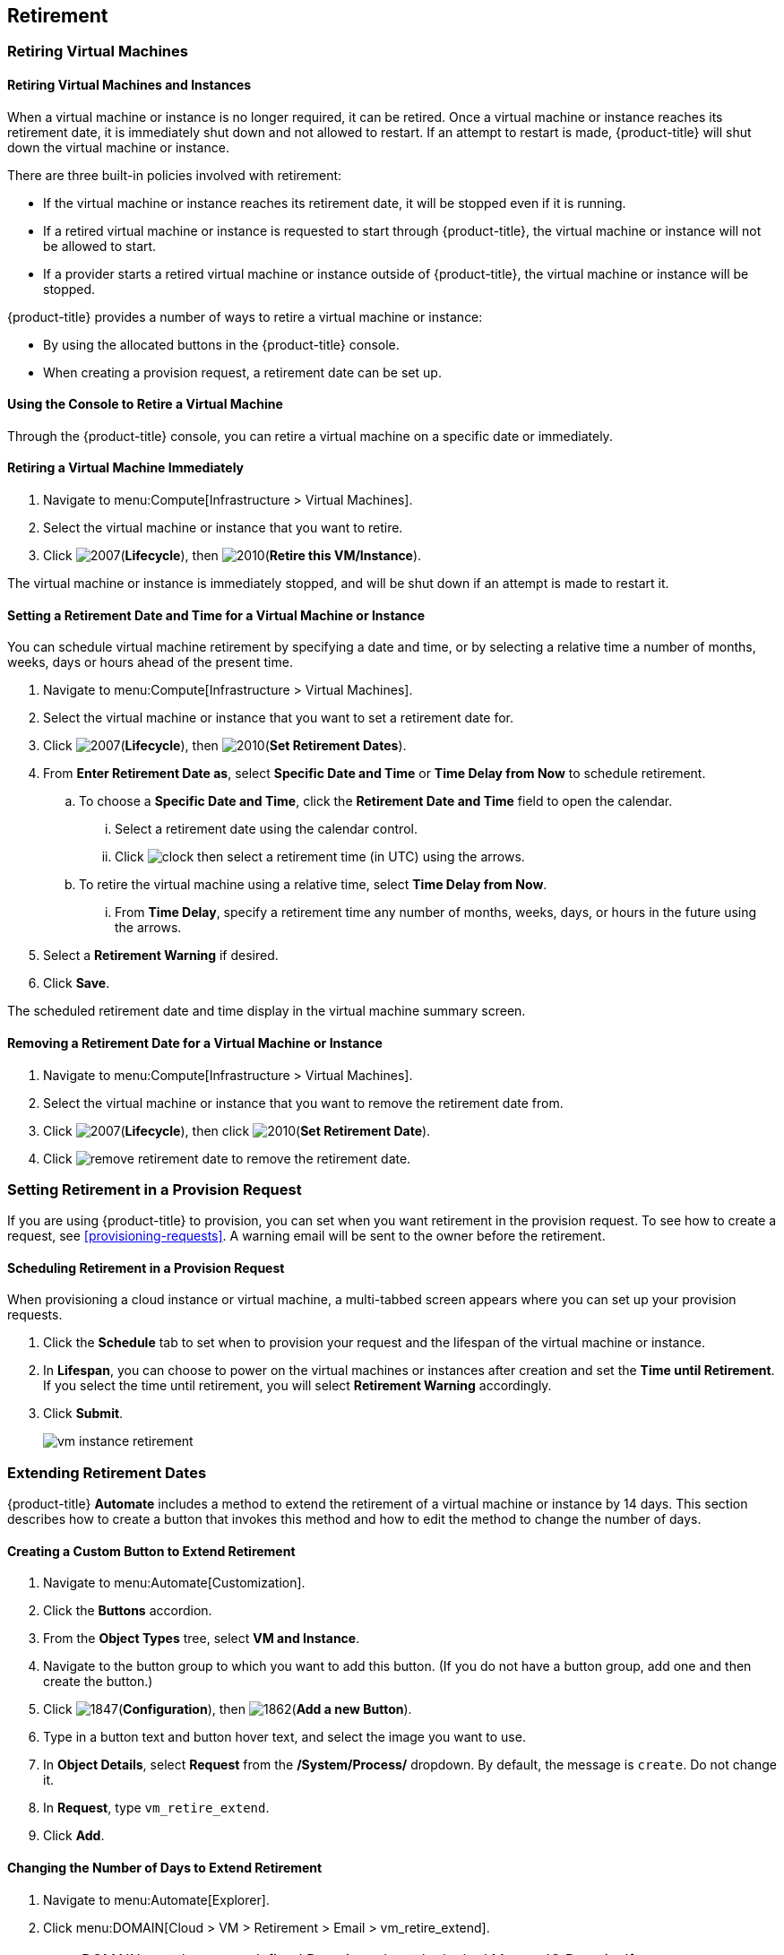 [[retirement]]
== Retirement

[[retiring-virtual-machines]]
=== Retiring Virtual Machines

[[retiring-virtual-machines-and-instances]]
==== Retiring Virtual Machines and Instances

When a virtual machine or instance is no longer required, it can be retired. Once a virtual machine or instance reaches its retirement date, it is immediately shut down and not allowed to restart. If an attempt to restart is made, {product-title} will shut down the virtual machine or instance.

There are three built-in policies involved with retirement:

* If the virtual machine or instance reaches its retirement date, it will be stopped even if it is running.
* If a retired virtual machine or instance is requested to start through {product-title}, the virtual machine or instance will not be allowed to start.
* If a provider starts a retired virtual machine or instance outside of {product-title}, the virtual machine or instance will be stopped.

{product-title} provides a number of ways to retire a virtual machine or instance:

* By using the allocated buttons in the {product-title} console.
* When creating a provision request, a retirement date can be set up.

[[using-the-console-to-retire]]
==== Using the Console to Retire a Virtual Machine

Through the {product-title} console, you can retire a virtual machine on a specific date or immediately.

[[retiring-a-virtual-machine-immediately]]
==== Retiring a Virtual Machine Immediately

. Navigate to menu:Compute[Infrastructure > Virtual Machines].
. Select the virtual machine or instance that you want to retire.
. Click image:2007.png[](*Lifecycle*), then image:2010.png[](*Retire this VM/Instance*).

The virtual machine or instance is immediately stopped, and will be shut down if an attempt is made to restart it.

[[setting-a-retirement-date-for-a-virtual-machine-or-instance]]
==== Setting a Retirement Date and Time for a Virtual Machine or Instance

You can schedule virtual machine retirement by specifying a date and time, or by selecting a relative time a number of months, weeks, days or hours ahead of the present time.

. Navigate to menu:Compute[Infrastructure > Virtual Machines].
. Select the virtual machine or instance that you want to set a retirement date for.
. Click image:2007.png[](*Lifecycle*), then image:2010.png[](*Set Retirement Dates*).
. From *Enter Retirement Date as*, select *Specific Date and Time* or *Time Delay from Now* to schedule retirement.
.. To choose a *Specific Date and Time*, click the *Retirement Date and Time* field to open the calendar.
... Select a retirement date using the calendar control.
... Click image:clock.png[] then select a retirement time (in UTC) using the arrows.
.. To retire the virtual machine using a relative time, select *Time Delay from Now*.
... From *Time Delay*, specify a retirement time any number of months, weeks, days, or hours in the future using the arrows.
. Select a *Retirement Warning* if desired.
. Click *Save*.

The scheduled retirement date and time display in the virtual machine summary screen.


[[removing-a-retirement-date-for-a-virtual-machine-or-instance]]
==== Removing a Retirement Date for a Virtual Machine or Instance

. Navigate to menu:Compute[Infrastructure > Virtual Machines].
. Select the virtual machine or instance that you want to remove the retirement date from.
. Click image:2007.png[](*Lifecycle*), then click image:2010.png[](*Set Retirement Date*).
. Click image:remove-retirement-date.png[] to remove the retirement date.

[[setting-retirement-in-a-provision-request]]
=== Setting Retirement in a Provision Request

If you are using {product-title} to provision, you can set when you want retirement in the provision request. To see how to create a request, see xref:provisioning-requests[]. A warning email will be sent to the owner before the retirement.

[[scheduling-retirement-in-a-provision-request]]
==== Scheduling Retirement in a Provision Request

When provisioning a cloud instance or virtual machine, a multi-tabbed screen appears where you can set up your provision requests. 

. Click the *Schedule* tab to set when to provision your request and the lifespan of the virtual machine or instance. 
. In *Lifespan*, you can choose to power on the virtual machines or instances after creation and set the *Time until Retirement*. If you select the time until retirement, you will select *Retirement Warning* accordingly.
. Click *Submit*.
+
image:vm-instance-retirement.png[]

[[extending-retirement-dates]]
=== Extending Retirement Dates

{product-title} *Automate* includes a method to extend the retirement of a virtual machine or instance by 14 days. This section describes how to create a button that invokes this method and how to edit the method to change the number of days.

[[creating-a-custom-button-to-extend-retirement]]
==== Creating a Custom Button to Extend Retirement

. Navigate to menu:Automate[Customization].
. Click the *Buttons* accordion.
. From the *Object Types* tree, select *VM and Instance*.
. Navigate to the button group to which you want to add this button. (If you do not have a button group, add one and then create the button.)
. Click image:1847.png[](*Configuration*), then image:1862.png[](*Add a new Button*).
. Type in a button text and button hover text, and select the image you want to use.
. In *Object Details*, select *Request* from the */System/Process/* dropdown. By default, the message is `create`. Do not change it.
. In *Request*, type `vm_retire_extend`.
. Click *Add*.

[[changing-the-number-of-days-to-extend-retirement]]
==== Changing the Number of Days to Extend Retirement

. Navigate to menu:Automate[Explorer].
. Click menu:DOMAIN[Cloud > VM > Retirement > Email > vm_retire_extend].
+
[NOTE]
====
DOMAIN must be a user-defined Domain and not the locked ManageIQ Domain. If necessary, you can copy the class from the ManageIQ domain into a custom domain.

This example uses the *Cloud* Namespace, but you can also use the *Infrastructure* namespace.
====
+
. Click image:1847.png[](*Configuration*), then image:1851.png[](*Edit this Instance*).
. In the Value field, change the *vm_retire_extend_days* attribute to the new value.
. Click *Save*.
image:6299.png[]



